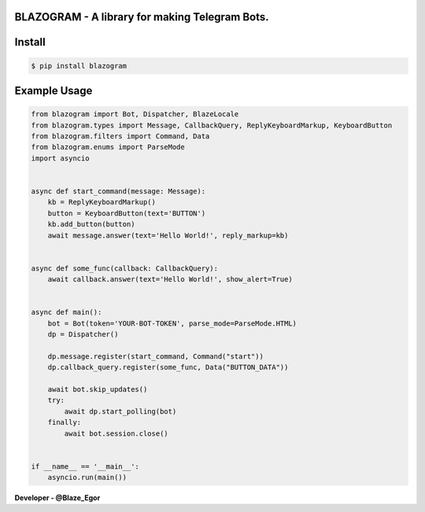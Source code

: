 BLAZOGRAM - A library for making Telegram Bots.
=============================================

Install
=======


.. code-block:: console


  $ pip install blazogram



Example Usage
=============



.. code-block:: python



  from blazogram import Bot, Dispatcher, BlazeLocale
  from blazogram.types import Message, CallbackQuery, ReplyKeyboardMarkup, KeyboardButton
  from blazogram.filters import Command, Data
  from blazogram.enums import ParseMode
  import asyncio


  async def start_command(message: Message):
      kb = ReplyKeyboardMarkup()
      button = KeyboardButton(text='BUTTON')
      kb.add_button(button)
      await message.answer(text='Hello World!', reply_markup=kb)


  async def some_func(callback: CallbackQuery):
      await callback.answer(text='Hello World!', show_alert=True)


  async def main():
      bot = Bot(token='YOUR-BOT-TOKEN', parse_mode=ParseMode.HTML)
      dp = Dispatcher()

      dp.message.register(start_command, Command("start"))
      dp.callback_query.register(some_func, Data("BUTTON_DATA"))

      await bot.skip_updates()
      try:
          await dp.start_polling(bot)
      finally:
          await bot.session.close()


  if __name__ == '__main__':
      asyncio.run(main())

**Developer - @Blaze_Egor**